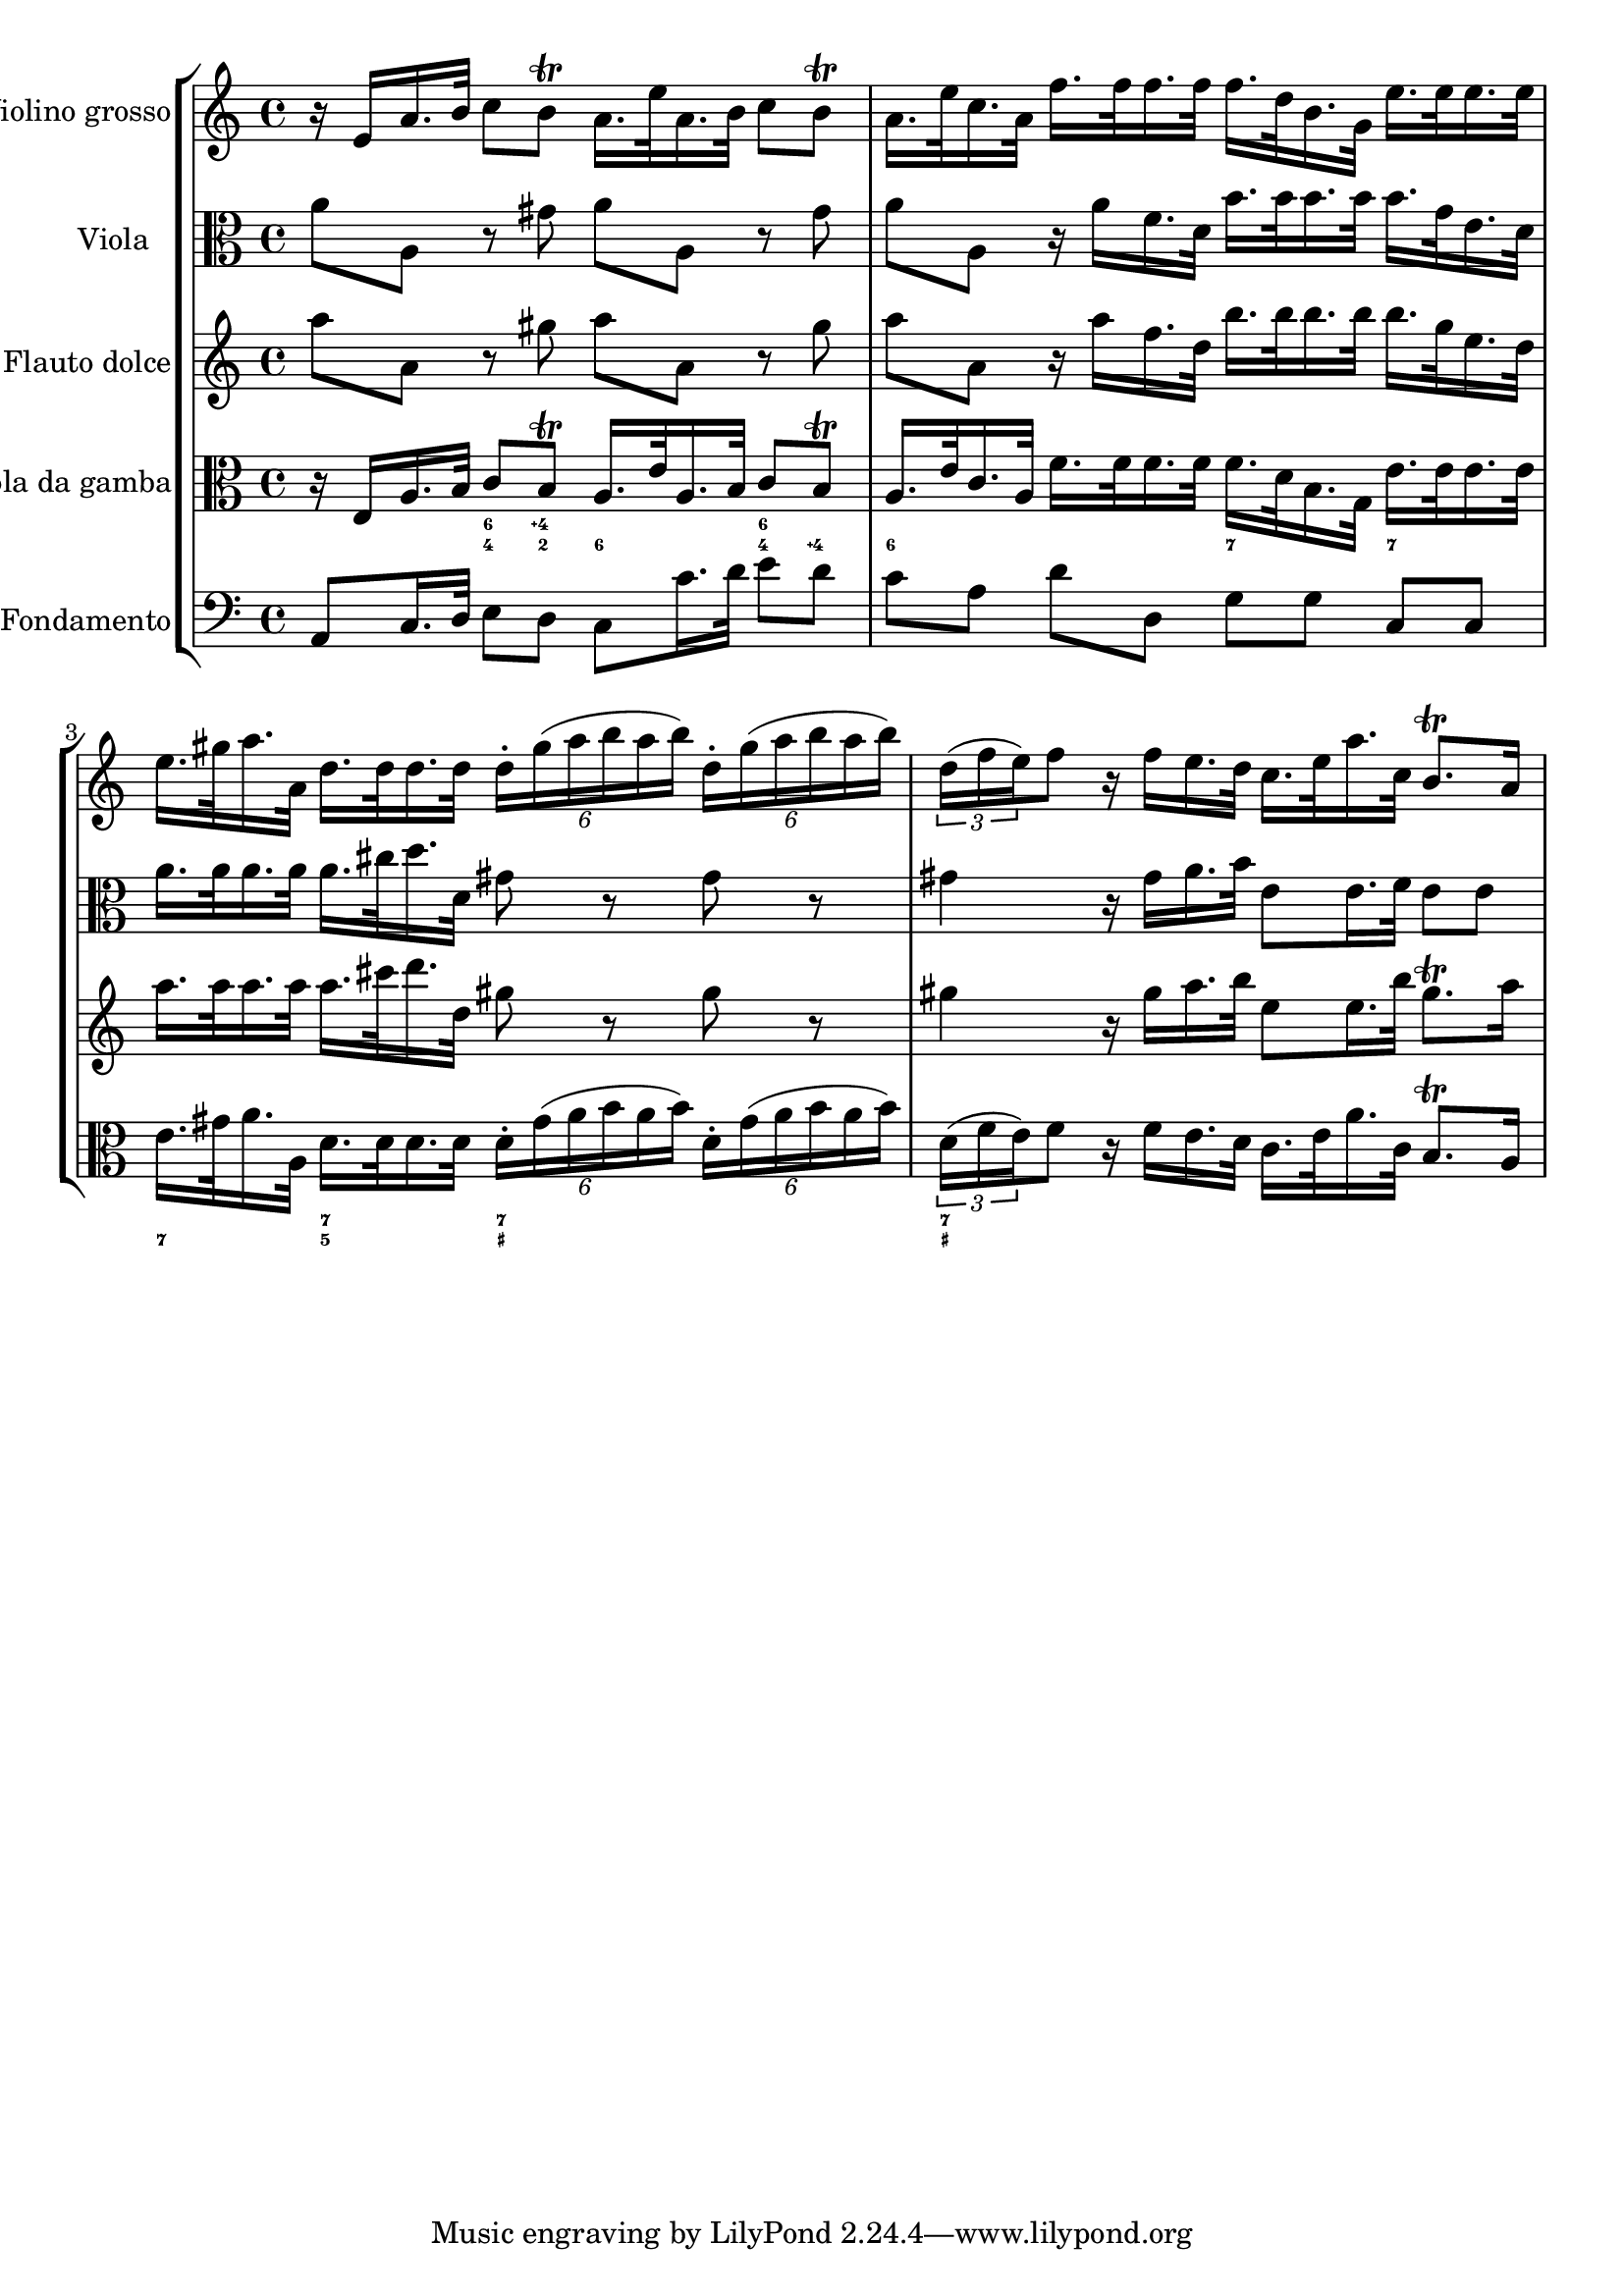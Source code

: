 %%  TWV52:a1 - grave.ly
%%  Copyright (c) 2012 Benjamin Coudrin <benjamin.coudrin@gmail.com>
%%                All Rights Reserved
%%
%%  Copyleft :
%%  This program is free software. It comes without any warranty, to
%%  the extent permitted by applicable law. You can redistribute it
%%  and/or modify it under the terms of the Do What The Fuck You Want
%%  To Public License, Version 2, as published by Sam Hocevar. See
%%  http://sam.zoy.org/wtfpl/COPYING for more details.

\score {
    \new StaffGroup <<
      \new Staff <<
        \set Staff.instrumentName = #"Violino grosso"
        \set Staff.shortInstrumentName = #""
        \relative c' {
          \time 4/4 
          \clef treble
            r16 e [a16. b32] c8 [b\trill] a16. [e'32 a,16. b32] c8 [b\trill]                   | % 1
            a16. [e'32 c16. a32] f'16. [f32 f16. f32] f16. [d32 b16. g32] e'16. [e32 e16. e32] | % 2
            e16. [gis32 a16. a,32] d16. [d32 d16. d32] \times 4/6 {d16-. [gis (a b a b)]} \times 4/6 {d,16-. [gis (a b a b)]} | % 3
           \times 2/3 {d,16 [(f e) } f8] r16 f [e16. d32] c16. [e32 a16. c,32] b8.\trill [a16] | % 4
        }
      >>
      
      \new Staff <<
        \set Staff.instrumentName = #"Viola"
        \set Staff.shortInstrumentName = #""
        \relative c'' {
          \time 4/4 
          \clef alto
          a8 [a,] r gis' a [a,] r gis'                                       | % 1
          a8 [a,] r16 a' [f16. d32] b'16. [b32 b16. b32] b16. [g32 e16. d32] | % 2
          a'16. [a32 a16. a32] a16. [cis32 d16. d,32] gis8 r gis r | % 3
          gis4 r16 gis [a16. b32] e,8 [e16. f32] e8 [e] | % 4
        }
      >>
      
      \new Staff <<
        \set Staff.instrumentName = #"Flauto dolce"
        \set Staff.shortInstrumentName = #""
        \relative c''' {
          \time 4/4 
          \clef treble
          a8 [a,] r gis' a [a,] r gis'                                       | % 1
          a8 [a,] r16 a' [f16. d32] b'16. [b32 b16. b32] b16. [g32 e16. d32] | % 2
          a'16. [a32 a16. a32] a16. [cis32 d16. d,32] gis8 r gis r | % 3
          gis4 r16 gis [a16. b32] e,8 [e16. b'32] gis8.\trill [a16] | % 4
        }
      >>
      
      \new Staff <<
        \set Staff.instrumentName = #"Viola da gamba"
        \set Staff.shortInstrumentName = #""
        \relative c {
          \time 4/4 
          \clef alto
            r16 e [a16. b32] c8 [b\trill] a16. [e'32 a,16. b32] c8 [b\trill]                   | % 1
            a16. [e'32 c16. a32] f'16. [f32 f16. f32] f16. [d32 b16. g32] e'16. [e32 e16. e32] | % 2
            e16. [gis32 a16. a,32] d16. [d32 d16. d32] \times 4/6 {d16-. [gis (a b a b)]} \times 4/6 {d,16-. [gis (a b a b)]} | % 3
           \times 2/3 {d,16 [(f e) } f8] r16 f [e16. d32] c16. [e32 a16. c,32] b8.\trill [a16] | % 4
        }
      >>
      
      \new FiguredBass \figuremode {
          \set figuredBassAlterationDirection = #LEFT
          \set figuredBassPlusDirection = #LEFT
          \override VerticalAxisGroup #'minimum-Y-extent = #'()
          \override BassFigureAlignment #'stacking-dir = #UP
          \override FiguredBass.BassFigure #'font-size = #-2
          s4 <4 6>8 <2 4\+> <6> s <4 6> <4\+> | % 1
          <6>8 s4. <7>8 s <7> s               | % 2
          <7>8 s <5 7> s <_+ 7> s4. | % 3
          <_+ 7>4 
      }
      
      \new Staff <<
        \set Staff.instrumentName = #"Fondamento"
        \set Staff.shortInstrumentName = #""
        \relative c {
          \clef bass
          \time 4/4
          a8 [c16. d32] e8 [d] c8 [c'16. d32] e8 [d] | % 1
          c8 [a] d[d,] g [g] c, [c]                  | % 2
        }
      >>
    >>
  }